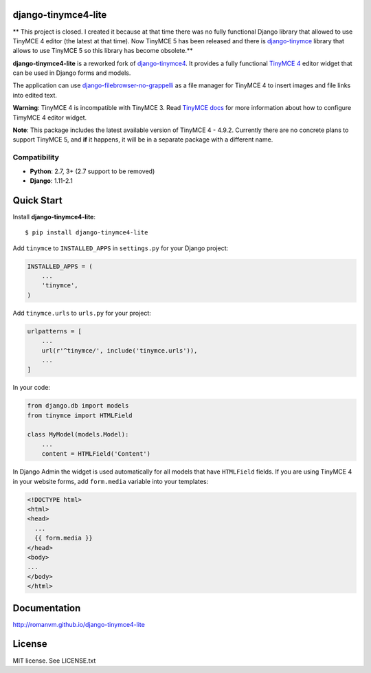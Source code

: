 django-tinymce4-lite
====================

** This project is closed. I created it because at that time there was no fully functional
Django library that allowed to use TinyMCE 4 editor (the latest at that time).
Now TinyMCE 5 has been released and there is `django-tinymce`_ library
that allows to use TinyMCE 5 so this library has become obsolete.**

.. image:: https://travis-ci.org/romanvm/django-tinymce4-lite.svg?branch=master
  :target: https://travis-ci.org/romanvm/django-tinymce4-lite
.. image:: https://codecov.io/github/romanvm/django-tinymce4-lite/coverage.svg?branch=master
  :target: https://codecov.io/github/romanvm/django-tinymce4-lite?branch=master
.. image:: https://badge.fury.io/py/django-tinymce4-lite.svg
  :target: https://badge.fury.io/py/django.tinymce4-lite

**django-tinymce4-lite** is a reworked fork of `django-tinymce4`_.
It provides a fully functional `TinyMCE 4`_ editor widget that can be used
in Django forms and models.

.. image:: http://romanvm.github.io/django-tinymce4-lite/_images/screenshot.png

The application can use `django-filebrowser-no-grappelli`_ as a file manager
for TinyMCE 4 to insert images and file links into edited text.

**Warning**: TinyMCE 4 is incompatible with TinyMCE 3. Read `TinyMCE docs`_
for more information about how to configure TimyMCE 4 editor widget.

**Note**: This package includes the latest available version of TinyMCE 4 -
4.9.2. Currently there are no concrete plans to support TinyMCE 5, and **if**
it happens, it will be in a separate package with a different name.

Compatibility
-------------

- **Python**: 2.7, 3+ (2.7 support to be removed)
- **Django**: 1.11-2.1

Quick Start
===========

Install **django-tinymce4-lite**::

  $ pip install django-tinymce4-lite

Add ``tinymce`` to ``INSTALLED_APPS`` in ``settings.py`` for your Django project:

.. code-block:: python

  INSTALLED_APPS = (
      ...
      'tinymce',
  )

Add ``tinymce.urls`` to ``urls.py`` for your project:

.. code-block:: python

  urlpatterns = [
      ...
      url(r'^tinymce/', include('tinymce.urls')),
      ...
  ]

In your code:

.. code-block:: python

    from django.db import models
    from tinymce import HTMLField

    class MyModel(models.Model):
        ...
        content = HTMLField('Content')

In Django Admin the widget is used automatically for all models that have
``HTMLField`` fields. If you are using TinyMCE 4 in your website forms,
add ``form.media`` variable into your templates:

.. code-block:: django

  <!DOCTYPE html>
  <html>
  <head>
    ...
    {{ form.media }}
  </head>
  <body>
  ...
  </body>
  </html>



Documentation
=============

http://romanvm.github.io/django-tinymce4-lite

License
=======

MIT license. See LICENSE.txt

.. _django-tinymce4: https://github.com/dani0805/django-tinymce4
.. _TinyMCE 4: https://www.tinymce.com/
.. _django-filebrowser: https://github.com/sehmaschine/django-filebrowser
.. _django-filebrowser-no-grappelli: https://github.com/smacker/django-filebrowser-no-grappelli
.. _TinyMCE docs: https://www.tinymce.com/docs/
.. _django-tinymce: https://github.com/jazzband/django-tinymce
